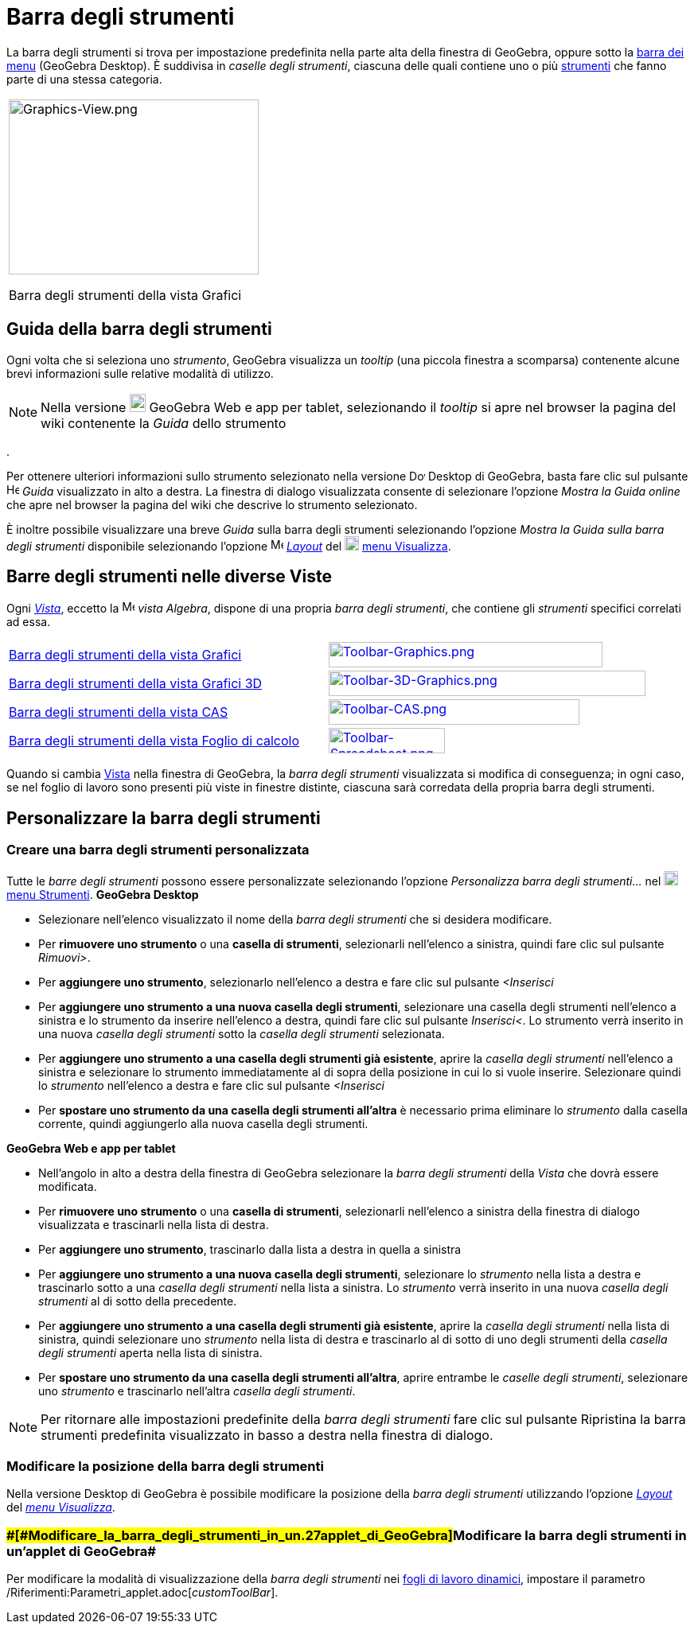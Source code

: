 = Barra degli strumenti

La barra degli strumenti si trova per impostazione predefinita nella parte alta della finestra di GeoGebra, oppure sotto
la xref:/Barra_dei_menu.adoc[barra dei menu] (GeoGebra Desktop). È suddivisa in _caselle degli strumenti_, ciascuna
delle quali contiene uno o più xref:/Strumenti.adoc[strumenti] che fanno parte di una stessa categoria.

[width="100%",cols="100%",]
|===
a|
image:314px-Graphics-View.png[Graphics-View.png,width=314,height=220]

Barra degli strumenti della vista Grafici

|===

== [#Guida_della_barra_degli_strumenti]#Guida della barra degli strumenti#

Ogni volta che si seleziona uno _strumento_, GeoGebra visualizza un _tooltip_ (una piccola finestra a scomparsa)
contenente alcune brevi informazioni sulle relative modalità di utilizzo.

[NOTE]

====

Nella versione image:20px-Download-icons-device-tablet.png[Download-icons-device-tablet.png,width=20,height=23]
GeoGebra Web e app per tablet, selezionando il _tooltip_ si apre nel browser la pagina del wiki contenente la _Guida_
dello strumento

====

.

Per ottenere ulteriori informazioni sullo strumento selezionato nella versione
image:20px-Download-icons-device-screen.png[Download-icons-device-screen.png,width=20,height=14] Desktop di GeoGebra,
basta fare clic sul pulsante image:Help.png[Help.png,width=16,height=16] _Guida_ visualizzato in alto a destra. La
finestra di dialogo visualizzata consente di selezionare l'opzione _Mostra la Guida online_ che apre nel browser la
pagina del wiki che descrive lo strumento selezionato.

È inoltre possibile visualizzare una breve _Guida_ sulla barra degli strumenti selezionando l'opzione _Mostra la Guida
sulla barra degli strumenti_ disponibile selezionando l'opzione
image:16px-Menu-perspectives.svg.png[Menu-perspectives.svg,width=16,height=16]
xref:/Confronto_tra_le_diverse_versioni_di_GeoGebra.adoc[_Layout_] del
image:18px-Menu-view.svg.png[Menu-view.svg,width=18,height=18] xref:/Menu_Visualizza.adoc[menu Visualizza].

== [#Barre_degli_strumenti_nelle_diverse_Viste]#Barre degli strumenti nelle diverse Viste#

Ogni xref:/Viste.adoc[_Vista_], eccetto la image:16px-Menu_view_algebra.svg.png[Menu view
algebra.svg,width=16,height=16] _vista Algebra_, dispone di una propria _barra degli strumenti_, che contiene gli
_strumenti_ specifici correlati ad essa.

[cols=",",]
|===
|xref:/tools/Strumenti_Grafici.adoc[Barra degli strumenti della vista Grafici]
|xref:/tools/Strumenti_Grafici.adoc[image:344px-Toolbar-Graphics.png[Toolbar-Graphics.png,width=344,height=32]]

|xref:/tools/Strumenti_Grafici_3D.adoc[Barra degli strumenti della vista Grafici 3D]
|xref:/tools/Strumenti_Grafici_3D.adoc[image:398px-Toolbar-3D-Graphics.png[Toolbar-3D-Graphics.png,width=398,height=32]]

|xref:/tools/Strumenti_CAS.adoc[Barra degli strumenti della vista CAS]
|xref:/tools/Strumenti_CAS.adoc[image:315px-Toolbar-CAS.png[Toolbar-CAS.png,width=315,height=32]]

|xref:/tools/Strumenti_Foglio_di_calcolo.adoc[Barra degli strumenti della vista Foglio di calcolo]
|xref:/tools/Strumenti_Foglio_di_calcolo.adoc[image:146px-Toolbar-Spreadsheet.png[Toolbar-Spreadsheet.png,width=146,height=32]]
|===

Quando si cambia xref:/Viste.adoc[Vista] nella finestra di GeoGebra, la _barra degli strumenti_ visualizzata si modifica
di conseguenza; in ogni caso, se nel foglio di lavoro sono presenti più viste in finestre distinte, ciascuna sarà
corredata della propria barra degli strumenti.

== [#Personalizzare_la_barra_degli_strumenti]#Personalizzare la barra degli strumenti#

=== [#Creare_una_barra_degli_strumenti_personalizzata]#Creare una barra degli strumenti personalizzata#

Tutte le _barre degli strumenti_ possono essere personalizzate selezionando l'opzione _Personalizza barra degli
strumenti…_ nel image:18px-Menu-tools.svg.png[Menu-tools.svg,width=18,height=18] xref:/Menu_Strumenti.adoc[menu
Strumenti]. *GeoGebra Desktop*

* Selezionare nell'elenco visualizzato il nome della _barra degli strumenti_ che si desidera modificare.
* Per *rimuovere uno strumento* o una *casella di strumenti*, selezionarli nell'elenco a sinistra, quindi fare clic sul
pulsante _Rimuovi>_.
* Per *aggiungere uno strumento*, selezionarlo nell'elenco a destra e fare clic sul pulsante _<Inserisci_
* Per *aggiungere uno strumento a una nuova casella degli strumenti*, selezionare una casella degli strumenti
nell'elenco a sinistra e lo strumento da inserire nell'elenco a destra, quindi fare clic sul pulsante _Inserisci<_. Lo
strumento verrà inserito in una nuova _casella degli strumenti_ sotto la _casella degli strumenti_ selezionata.
* Per *aggiungere uno strumento a una casella degli strumenti già esistente*, aprire la _casella degli strumenti_
nell'elenco a sinistra e selezionare lo strumento immediatamente al di sopra della posizione in cui lo si vuole
inserire. Selezionare quindi lo _strumento_ nell'elenco a destra e fare clic sul pulsante _<Inserisci_
* Per *spostare uno strumento da una casella degli strumenti all'altra* è necessario prima eliminare lo _strumento_
dalla casella corrente, quindi aggiungerlo alla nuova casella degli strumenti.

*GeoGebra Web e app per tablet*

* Nell'angolo in alto a destra della finestra di GeoGebra selezionare la _barra degli strumenti_ della _Vista_ che dovrà
essere modificata.
* Per *rimuovere uno strumento* o una *casella di strumenti*, selezionarli nell'elenco a sinistra della finestra di
dialogo visualizzata e trascinarli nella lista di destra.
* Per *aggiungere uno strumento*, trascinarlo dalla lista a destra in quella a sinistra
* Per *aggiungere uno strumento a una nuova casella degli strumenti*, selezionare lo _strumento_ nella lista a destra e
trascinarlo sotto a una _casella degli strumenti_ nella lista a sinistra. Lo _strumento_ verrà inserito in una nuova
_casella degli strumenti_ al di sotto della precedente.
* Per *aggiungere uno strumento a una casella degli strumenti già esistente*, aprire la _casella degli strumenti_ nella
lista di sinistra, quindi selezionare uno _strumento_ nella lista di destra e trascinarlo al di sotto di uno degli
strumenti della _casella degli strumenti_ aperta nella lista di sinistra.
* Per *spostare uno strumento da una casella degli strumenti all'altra*, aprire entrambe le _caselle degli strumenti_,
selezionare uno _strumento_ e trascinarlo nell'altra _casella degli strumenti_.

[NOTE]

====

Per ritornare alle impostazioni predefinite della _barra degli strumenti_ fare clic sul pulsante Ripristina la
barra strumenti predefinita visualizzato in basso a destra nella finestra di dialogo.

====

=== [#Modificare_la_posizione_della_barra_degli_strumenti]#Modificare la posizione della barra degli strumenti#

Nella versione Desktop di GeoGebra è possibile modificare la posizione della _barra degli strumenti_ utilizzando
l'opzione xref:/Confronto_tra_le_diverse_versioni_di_GeoGebra.adoc[_Layout_] del _xref:/Menu_Visualizza.adoc[menu
Visualizza]_.

=== [#Modificare_la_barra_degli_strumenti_in_un'applet_di_GeoGebra]####[#Modificare_la_barra_degli_strumenti_in_un.27applet_di_GeoGebra]##Modificare la barra degli strumenti in un'applet di GeoGebra##

Per modificare la modalità di visualizzazione della _barra degli strumenti_ nei
xref:/Foglio_di_lavoro_dinamico.adoc[fogli di lavoro dinamici], impostare il parametro
/Riferimenti:Parametri_applet.adoc[_customToolBar_].
